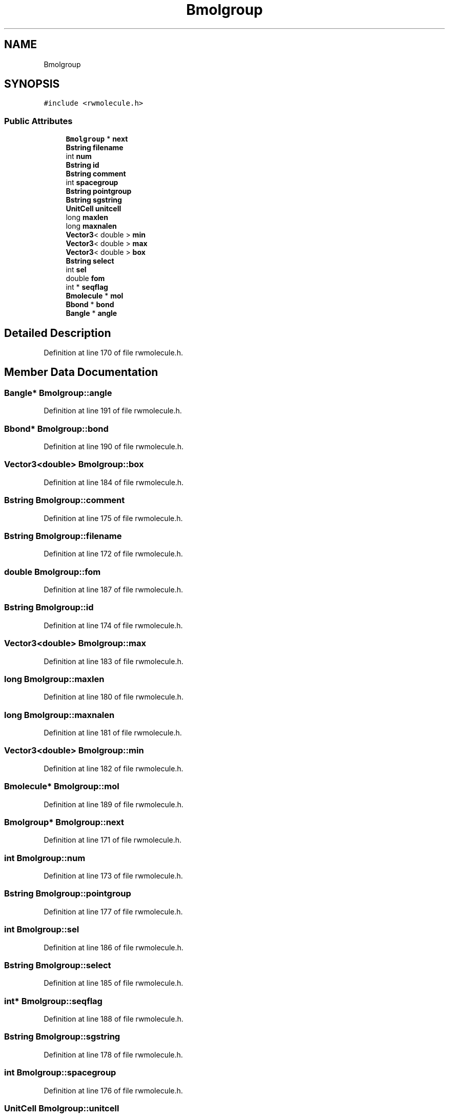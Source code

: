 .TH "Bmolgroup" 3 "Wed Sep 1 2021" "Version 2.1.0" "Bsoft" \" -*- nroff -*-
.ad l
.nh
.SH NAME
Bmolgroup
.SH SYNOPSIS
.br
.PP
.PP
\fC#include <rwmolecule\&.h>\fP
.SS "Public Attributes"

.in +1c
.ti -1c
.RI "\fBBmolgroup\fP * \fBnext\fP"
.br
.ti -1c
.RI "\fBBstring\fP \fBfilename\fP"
.br
.ti -1c
.RI "int \fBnum\fP"
.br
.ti -1c
.RI "\fBBstring\fP \fBid\fP"
.br
.ti -1c
.RI "\fBBstring\fP \fBcomment\fP"
.br
.ti -1c
.RI "int \fBspacegroup\fP"
.br
.ti -1c
.RI "\fBBstring\fP \fBpointgroup\fP"
.br
.ti -1c
.RI "\fBBstring\fP \fBsgstring\fP"
.br
.ti -1c
.RI "\fBUnitCell\fP \fBunitcell\fP"
.br
.ti -1c
.RI "long \fBmaxlen\fP"
.br
.ti -1c
.RI "long \fBmaxnalen\fP"
.br
.ti -1c
.RI "\fBVector3\fP< double > \fBmin\fP"
.br
.ti -1c
.RI "\fBVector3\fP< double > \fBmax\fP"
.br
.ti -1c
.RI "\fBVector3\fP< double > \fBbox\fP"
.br
.ti -1c
.RI "\fBBstring\fP \fBselect\fP"
.br
.ti -1c
.RI "int \fBsel\fP"
.br
.ti -1c
.RI "double \fBfom\fP"
.br
.ti -1c
.RI "int * \fBseqflag\fP"
.br
.ti -1c
.RI "\fBBmolecule\fP * \fBmol\fP"
.br
.ti -1c
.RI "\fBBbond\fP * \fBbond\fP"
.br
.ti -1c
.RI "\fBBangle\fP * \fBangle\fP"
.br
.in -1c
.SH "Detailed Description"
.PP 
Definition at line 170 of file rwmolecule\&.h\&.
.SH "Member Data Documentation"
.PP 
.SS "\fBBangle\fP* Bmolgroup::angle"

.PP
Definition at line 191 of file rwmolecule\&.h\&.
.SS "\fBBbond\fP* Bmolgroup::bond"

.PP
Definition at line 190 of file rwmolecule\&.h\&.
.SS "\fBVector3\fP<double> Bmolgroup::box"

.PP
Definition at line 184 of file rwmolecule\&.h\&.
.SS "\fBBstring\fP Bmolgroup::comment"

.PP
Definition at line 175 of file rwmolecule\&.h\&.
.SS "\fBBstring\fP Bmolgroup::filename"

.PP
Definition at line 172 of file rwmolecule\&.h\&.
.SS "double Bmolgroup::fom"

.PP
Definition at line 187 of file rwmolecule\&.h\&.
.SS "\fBBstring\fP Bmolgroup::id"

.PP
Definition at line 174 of file rwmolecule\&.h\&.
.SS "\fBVector3\fP<double> Bmolgroup::max"

.PP
Definition at line 183 of file rwmolecule\&.h\&.
.SS "long Bmolgroup::maxlen"

.PP
Definition at line 180 of file rwmolecule\&.h\&.
.SS "long Bmolgroup::maxnalen"

.PP
Definition at line 181 of file rwmolecule\&.h\&.
.SS "\fBVector3\fP<double> Bmolgroup::min"

.PP
Definition at line 182 of file rwmolecule\&.h\&.
.SS "\fBBmolecule\fP* Bmolgroup::mol"

.PP
Definition at line 189 of file rwmolecule\&.h\&.
.SS "\fBBmolgroup\fP* Bmolgroup::next"

.PP
Definition at line 171 of file rwmolecule\&.h\&.
.SS "int Bmolgroup::num"

.PP
Definition at line 173 of file rwmolecule\&.h\&.
.SS "\fBBstring\fP Bmolgroup::pointgroup"

.PP
Definition at line 177 of file rwmolecule\&.h\&.
.SS "int Bmolgroup::sel"

.PP
Definition at line 186 of file rwmolecule\&.h\&.
.SS "\fBBstring\fP Bmolgroup::select"

.PP
Definition at line 185 of file rwmolecule\&.h\&.
.SS "int* Bmolgroup::seqflag"

.PP
Definition at line 188 of file rwmolecule\&.h\&.
.SS "\fBBstring\fP Bmolgroup::sgstring"

.PP
Definition at line 178 of file rwmolecule\&.h\&.
.SS "int Bmolgroup::spacegroup"

.PP
Definition at line 176 of file rwmolecule\&.h\&.
.SS "\fBUnitCell\fP Bmolgroup::unitcell"

.PP
Definition at line 179 of file rwmolecule\&.h\&.

.SH "Author"
.PP 
Generated automatically by Doxygen for Bsoft from the source code\&.
